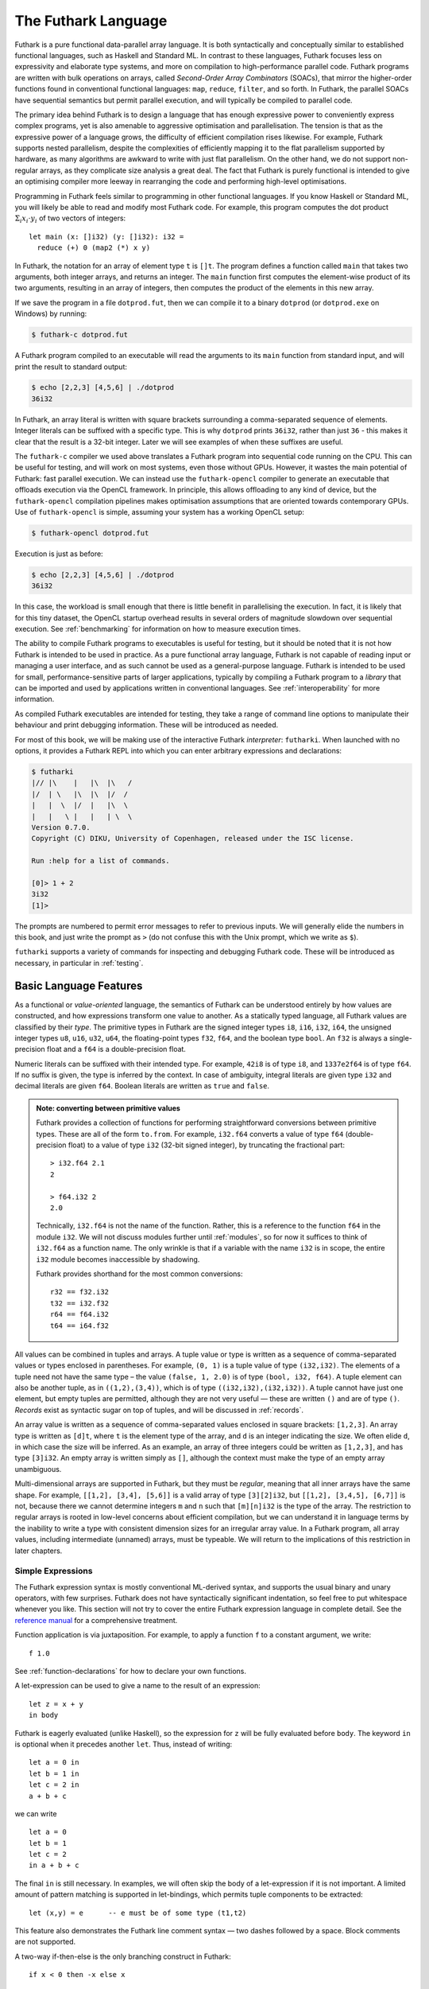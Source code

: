 .. _futlang:

The Futhark Language
====================

Futhark is a pure functional data-parallel array language. It is both
syntactically and conceptually similar to established functional
languages, such as Haskell and Standard ML. In contrast to these
languages, Futhark focuses less on expressivity and elaborate type
systems, and more on compilation to high-performance parallel code.
Futhark programs are written with bulk operations on arrays, called
*Second-Order Array Combinators* (SOACs), that mirror the higher-order
functions found in conventional functional languages: ``map``,
``reduce``, ``filter``, and so forth.  In Futhark, the parallel SOACs
have sequential semantics but permit parallel execution, and will
typically be compiled to parallel code.

The primary idea behind Futhark is to design a language that has enough
expressive power to conveniently express complex programs, yet is also
amenable to aggressive optimisation and parallelisation. The tension is
that as the expressive power of a language grows, the difficulty of
efficient compilation rises likewise. For example, Futhark supports
nested parallelism, despite the complexities of efficiently mapping it
to the flat parallelism supported by hardware, as many algorithms are
awkward to write with just flat parallelism. On the other hand, we do
not support non-regular arrays, as they complicate size analysis a great
deal. The fact that Futhark is purely functional is intended to give an
optimising compiler more leeway in rearranging the code and performing
high-level optimisations.

Programming in Futhark feels similar to programming in other functional
languages. If you know Haskell or Standard ML, you will likely be able
to read and modify most Futhark code. For example, this program computes
the dot product :math:`\Sigma_{i} x_{i}\cdot{}y_{i}` of two vectors of
integers:

::

    let main (x: []i32) (y: []i32): i32 =
      reduce (+) 0 (map2 (*) x y)

In Futhark, the notation for an array of element type ``t`` is
``[]t``. The program defines a function called ``main`` that takes two
arguments, both integer arrays, and returns an integer. The ``main``
function first computes the element-wise product of its two arguments,
resulting in an array of integers, then computes the product of the
elements in this new array.

If we save the program in a file ``dotprod.fut``, then we can compile
it to a binary ``dotprod`` (or ``dotprod.exe`` on Windows) by running:

.. code-block:: none

    $ futhark-c dotprod.fut

A Futhark program compiled to an executable will read the arguments to
its ``main`` function from standard input, and will print the result to
standard output:

.. code-block:: none

    $ echo [2,2,3] [4,5,6] | ./dotprod
    36i32

In Futhark, an array literal is written with square brackets surrounding
a comma-separated sequence of elements. Integer literals can be suffixed
with a specific type. This is why ``dotprod`` prints ``36i32``, rather
than just ``36`` - this makes it clear that the result is a 32-bit
integer. Later we will see examples of when these suffixes are useful.

The ``futhark-c`` compiler we used above translates a Futhark program
into sequential code running on the CPU. This can be useful for testing,
and will work on most systems, even those without GPUs. However, it
wastes the main potential of Futhark: fast parallel execution. We can
instead use the ``futhark-opencl`` compiler to generate an executable
that offloads execution via the OpenCL framework. In principle, this
allows offloading to any kind of device, but the ``futhark-opencl``
compilation pipelines makes optimisation assumptions that are oriented
towards contemporary GPUs. Use of ``futhark-opencl`` is simple, assuming
your system has a working OpenCL setup:

.. code-block:: none

    $ futhark-opencl dotprod.fut

Execution is just as before:

.. code-block:: none

    $ echo [2,2,3] [4,5,6] | ./dotprod
    36i32

In this case, the workload is small enough that there is little
benefit in parallelising the execution. In fact, it is likely that for
this tiny dataset, the OpenCL startup overhead results in several
orders of magnitude slowdown over sequential execution. See
:ref:`benchmarking` for information on how to measure execution times.

The ability to compile Futhark programs to executables is useful for
testing, but it should be noted that it is not how Futhark is intended
to be used in practice. As a pure functional array language, Futhark
is not capable of reading input or managing a user interface, and as
such cannot be used as a general-purpose language. Futhark is intended
to be used for small, performance-sensitive parts of larger
applications, typically by compiling a Futhark program to a *library*
that can be imported and used by applications written in conventional
languages. See :ref:`interoperability` for more information.

As compiled Futhark executables are intended for testing, they take a
range of command line options to manipulate their behaviour and print
debugging information. These will be introduced as needed.

For most of this book, we will be making use of the interactive
Futhark *interpreter*: ``futharki``.  When launched with no options,
it provides a Futhark REPL into which you can enter arbitrary
expressions and declarations:

.. code-block:: none

    $ futharki
    |// |\    |   |\  |\   /
    |/  | \   |\  |\  |/  /
    |   |  \  |/  |   |\  \
    |   |   \ |   |   | \  \
    Version 0.7.0.
    Copyright (C) DIKU, University of Copenhagen, released under the ISC license.

    Run :help for a list of commands.

    [0]> 1 + 2
    3i32
    [1]>

The prompts are numbered to permit error messages to refer to previous
inputs.  We will generally elide the numbers in this book, and just
write the prompt as ``>`` (do not confuse this with the Unix prompt,
which we write as ``$``).

``futharki`` supports a variety of commands for inspecting and
debugging Futhark code.  These will be introduced as necessary, in
particular in :ref:`testing`.

.. _baselang:

Basic Language Features
-----------------------

As a functional or *value-oriented* language, the semantics of Futhark
can be understood entirely by how values are constructed, and how
expressions transform one value to another. As a statically typed
language, all Futhark values are classified by their *type*. The
primitive types in Futhark are the signed integer types ``i8``,
``i16``, ``i32``, ``i64``, the unsigned integer types ``u8``, ``u16``,
``u32``, ``u64``, the floating-point types ``f32``, ``f64``, and the
boolean type ``bool``. An ``f32`` is always a single-precision float
and a ``f64`` is a double-precision float.

Numeric literals can be suffixed with their intended type. For
example, ``42i8`` is of type ``i8``, and ``1337e2f64`` is of type
``f64``. If no suffix is given, the type is inferred by the context.
In case of ambiguity, integral literals are given type ``i32`` and
decimal literals are given ``f64``.  Boolean literals are written as
``true`` and ``false``.

.. admonition:: Note: converting between primitive values

   Futhark provides a collection of functions for performing
   straightforward conversions between primitive types.  These are all
   of the form ``to.from``.  For example, ``i32.f64`` converts a value
   of type ``f64`` (double-precision float) to a value of type ``i32``
   (32-bit signed integer), by truncating the fractional part::

     > i32.f64 2.1
     2

     > f64.i32 2
     2.0

   Technically, ``i32.f64`` is not the name of the function.  Rather,
   this is a reference to the function ``f64`` in the module ``i32``.
   We will not discuss modules further until :ref:`modules`, so for
   now it suffices to think of ``i32.f64`` as a function name.  The
   only wrinkle is that if a variable with the name ``i32`` is in
   scope, the entire ``i32`` module becomes inaccessible by shadowing.

   Futhark provides shorthand for the most common conversions::

     r32 == f32.i32
     t32 == i32.f32
     r64 == f64.i32
     t64 == i64.f32

All values can be combined in tuples and arrays. A tuple value or type
is written as a sequence of comma-separated values or types enclosed in
parentheses. For example, ``(0, 1)`` is a tuple value of type
``(i32,i32)``. The elements of a tuple need not have the same type – the
value ``(false, 1, 2.0)`` is of type ``(bool, i32, f64)``. A tuple
element can also be another tuple, as in ``((1,2),(3,4))``, which is of
type ``((i32,i32),(i32,i32))``. A tuple cannot have just one element,
but empty tuples are permitted, although they are not very useful — these
are written ``()`` and are of type ``()``. *Records* exist as syntactic
sugar on top of tuples, and will be discussed in :ref:`records`.

An array value is written as a sequence of comma-separated values
enclosed in square brackets: ``[1,2,3]``. An array type is written as
``[d]t``, where ``t`` is the element type of the array, and ``d`` is
an integer indicating the size. We often elide ``d``, in which case
the size will be inferred. As an example, an array of three integers
could be written as ``[1,2,3]``, and has type ``[3]i32``.  An empty
array is written simply as ``[]``, although the context must make the
type of an empty array unambiguous.

Multi-dimensional arrays are supported in Futhark, but they must be
*regular*, meaning that all inner arrays have the same shape. For
example, ``[[1,2], [3,4], [5,6]]`` is a valid array of type
``[3][2]i32``, but ``[[1,2], [3,4,5], [6,7]]`` is not, because there
we cannot determine integers ``m`` and ``n`` such that ``[m][n]i32``
is the type of the array. The restriction to regular arrays is rooted
in low-level concerns about efficient compilation, but we can
understand it in language terms by the inability to write a type with
consistent dimension sizes for an irregular array value. In a Futhark
program, all array values, including intermediate (unnamed) arrays,
must be typeable. We will return to the implications of this
restriction in later chapters.

Simple Expressions
~~~~~~~~~~~~~~~~~~

The Futhark expression syntax is mostly conventional ML-derived
syntax, and supports the usual binary and unary operators, with few
surprises.  Futhark does not have syntactically significant
indentation, so feel free to put whitespace whenever you like. This
section will not try to cover the entire Futhark expression language
in complete detail. See the `reference manual
<http://futhark.readthedocs.io>`_ for a comprehensive treatment.

Function application is via juxtaposition. For example, to apply a
function ``f`` to a constant argument, we write:

::

    f 1.0

See :ref:`function-declarations` for how to declare your own
functions.

A let-expression can be used to give a name to the result of an expression:

::

    let z = x + y
    in body

Futhark is eagerly evaluated (unlike Haskell), so the expression for
``z`` will be fully evaluated before ``body``. The keyword ``in`` is optional
when it precedes another ``let``. Thus, instead of writing:

::

    let a = 0 in
    let b = 1 in
    let c = 2 in
    a + b + c

we can write

::

    let a = 0
    let b = 1
    let c = 2
    in a + b + c

The final ``in`` is still necessary. In examples, we will often skip the body
of a let-expression if it is not important. A limited amount of pattern matching is
supported in let-bindings, which permits tuple components to be extracted:

::

    let (x,y) = e      -- e must be of some type (t1,t2)

This feature also demonstrates the Futhark line comment syntax — two
dashes followed by a space. Block comments are not supported.

A two-way if-then-else is the only branching construct in Futhark:

::

    if x < 0 then -x else x

Arrays are indexed using the common row-major notation, as in the
expression ``a[i1, i2, i3, ...]``.  All array accesses are checked at
runtime, and the program will terminate abnormally if an invalid
access is attempted.

Whitespace is used to disambiguate indexing from application to array
literals. For example, the expression ``a b [i]`` means “apply the
function ``a`` to the arguments ``b`` and ``[i]``”, while ``a b[i]``
means “apply the function ``a`` to the argument ``b[i]``”.

Futhark also supports array *slices*. The expression ``a[i:j:s]``
returns a slice of the array ``a`` from index ``i`` (inclusive) to ``j``
(exclusive) with a stride of ``s``. Slicing of multiple dimensions can
be done by separating with commas, and may be intermixed freely with
indexing.

If the stride is positive, then ``i <= j`` must hold, and if the stride
is negative, then ``j <= i`` must hold.

Some syntactic sugar is provided for concisely specifying arrays of intervals of
integers. The expression ``x...y`` produces an array of the integers
from ``x`` to ``y``, both inclusive. The upper bound can be made
exclusive by writing ``x..<y``. For example:

::

    > 1...3
    [1i32, 2i32, 3i32]
    > 1..<3
    [1i32, 2i32]

It is usually necessary to enclose a range expression in parentheses,
because they bind very loosely.  A stride can be provided by writing
``x..y...z``, with the interpretation "first ``x``, then ``y``, up to
``z``". For example:

::

    > 1..3...7
    [1i32, 3i32, 5i32, 7i32]
    > (1..3..<7)
    [1i32, 3i32, 5i32]

The element type of the produced array is the same as the type of the
integers used to specify the bounds, which must all have the same type
(but need not be constants). We will be making frequent use of this
notation thoughout this book.

.. _function-declarations:

Top-Level Definitions
~~~~~~~~~~~~~~~~~~~~~

A Futhark program consists of a sequence of top-level definitions, which
are primarily *function definitions* and *value definitions*. A function
definition has the following form:

::

    let name params... : return_type = body

A function may optionally declare its return type and the types of its
parameters.  If type annotations are not provided, the types are
inferred.  As a concrete example, here is the definition of the
Mandelbrot set iteration step :math:`Z_{n+1} = Z_{n}^{2} + C`, where
:math:`Z_n` is the actual iteration value, and :math:`C` is the
initial point. In this example, all operations on complex numbers are
written as operations on pairs of numbers.  In practice, we would use
a library for complex numbers.

::

    let mandelbrot_step ((Zn_r, Zn_i): (f64, f64))
                        ((C_r, C_i): (f64, f64))
                      : (f64, f64) =
      let real_part = Zn_r*Zn_r - Zn_i*Zn_i + C_r
      let imag_part = 2.0*Zn_r*Zn_i + C_i
      in (real_part, imag_part)

Or equivalently, without specifying the types:

::

    let mandelbrot_step (Zn_r, Zn_i)
                        (C_r, C_i) =
      let real_part = Zn_r*Zn_r - Zn_i*Zn_i + C_r
      let imag_part = 2.0*Zn_r*Zn_i + C_i
      in (real_part, imag_part)

It is generally considered good style to specify the types of the
parameters and the return value when defining top-level functions.
Type inference is mostly used for local and anonymous functions, that
we will get to later.

We can define a constant with very similar notation:

::

    let name: value_type = definition

For example:

::

    let physicists_pi: f64 = 4.0

Top-level definitions are declared in order, and a definition may
refer *only* to those names that have been defined before it
occurs. This means that circular and recursive definitions are not
permitted. We will return to function definitions in
:ref:`size-annotations` and :ref:`polymorphism`, where we will look at
more advanced features, such as parametric polymorphism and implicit
size parameters.

.. admonition:: Note: Loading files into ``futharki``

   At this point you may want to start writing and applying funtions.
   It is possible to do this directly in ``futharki``, but it quickly
   becomes awkward for multi-line functions.  You can use the
   ``:load`` command to read declarations from a file:

   .. code-block:: none

      > :load test.fut
      Loading test.fut

   The ``:load`` command will remove any previously entered
   declarations and provide you with a clean slate.  You can reload
   the file by running ``:load`` without further arguments:

   .. code-block:: none

      > :load
      Loading test.fut

   Emacs users may want to consider `futhark-mode
   <https://github.com/diku-dk/futhark-mode>`_, which is able to load
   the file being edited into ``futharki`` with ``C-c C-l``, and
   provides other useful features as well.

.. admonition:: Exercise: Simple Futhark programming
   :class: exercise

   This is a good time to make sure you can actually write and run a
   Futhark program on your system.  Write a program that contains a
   function ``main`` that accepts as input a parameter ``x : i32``,
   and returns ``x`` if ``x`` is positive, and otherwise the negation
   of ``x``.  Compile your program with ``futhark-c`` and verify that
   it works, then try with ``futhark-opencl``.

   .. admonition:: Solution (click to show)
      :class: solution

      ::

         let main (x: i32): i32 = if x < 0 then -x else x

.. _type-abbreviations:

Type abbreviations
^^^^^^^^^^^^^^^^^^

The previous definition of ``mandelbrot_step`` accepted arguments and
produced results of type ``(f64,f64)``, with the implied understanding
that such pairs of floats represent complex numbers. To make this
clearer, and thus improve the readability of the function, we can use a
*type abbreviation* to define a type ``complex``:

::

    type complex = (f64, f64)

We can now define ``mandelbrot_step`` as follows:

::

    let mandelbrot_step ((Zn_r, Zn_i): complex)
                        ((C_r, C_i): complex)
                      : complex =
        let real_part = Zn_r*Zn_r - Zn_i*Zn_i + C_r
        let imag_part = 2.0*Zn_r*Zn_i + C_i
        in (real_part, imag_part)

Type abbreviations are purely a syntactic convenience — the type
``complex`` is fully interchangeable with the type ``(f64, f64)``::

  > type complex = (f64, f64)
  > let f (x: (f64, f64)): complex = x
  > f (1,2)
  (1.0f64, 2.0f64)

For abstract types, that hide their definition, we have to use the
module system discussed in :ref:`modules`.

Array Operations
----------------

Futhark provides various combinators for performing bulk
transformations of arrays. Judicious use of these combinators is key
to getting good performance. There are two overall categories:
*first-order array combinators*, like ``zip``, that always perform the
same operation, and *second-order array combinators* (*SOAC*\ s), like
``map``, that take a *functional argument* indicating the operation to
perform. SOACs are the basic parallel building blocks of Futhark
programming. While they are designed to resemble familiar higher-order
functions from other functional languages, they have some restrictions
to enable efficient parallel execution.

We can use ``zip`` to transform two arrays to a single array of
pairs:

::

    > zip [1,2,3] [true,false,true]
    [(1i32, true), (2i32, false), (3i32, true)]

Notice that the input arrays may have different types. We can use
``unzip`` to perform the inverse transformation:

::

    > unzip [(1,true),(2,false),(3,true)]
    ([1i32, 2i32, 3i32], [true, false, true])

Be aware that ``zip`` requires all input arrays to have the same
length.  This is checked at runtime.  Transforming between arrays of
tuples and tuples of arrays is common in Futhark programs, as many
array operations accept only one array as input.  Due to a clever
implementation technique, ``zip`` and ``unzip`` usually have no
runtime cost (they are fused into other operations), so you should not
shy away from using them out of efficiency concerns.  For operating on
arrays of tuples with more than two elements, there are
``zip``/``unzip`` variants called ``zip3``, ``zip4``, etc, up to
``zip8``/``unzip8``.

Now let’s take a look at some SOACs.

Map
~~~

The simplest SOAC is probably ``map``. It takes two arguments: a
function and an array. The function argument can be a function name,
or an anonymous function. The function is applied to every element of
the input array, and an array of the result is returned. For example:

::

    > map (\x -> x + 2) [1,2,3]
    [3i32, 4i32, 5i32]

Anonymous functions need not define their parameter- or return types,
but you are free to do so in cases where it aids readability:

::

    > map (\(x:i32): i32 -> x + 2) [1,2,3]
    [3i32, 4i32, 5i32]

The functional argument can also be an operator, which must be enclosed
in parentheses:

::

    > map (!) [true, false, true]
    [false, true, false]

Partially applying operators is also supported using so-called
*operator sections*, with a syntax taken from Haskell:

::

    > map (+2) [1,2,3]
    [3i32, 4i32, 5i32]

    > map (2-) [1,2,3]
    [1i32, 0i32, -1i32]

However, note that the following will *not* work::

    [0]> map (-2) [1,2,3]
    Error at [0]> :1:5-1:8:
    Cannot unify `t2' with type `a0 -> x1' (must be one of i8, i16, i32, i64, u8, u16, u32, u64, f32, f64 due to use at [0]> :1:7-1:7).
    When matching type
      a0 -> x1
    with
      t2

This is because the expression ``(-2)`` is taken as negative number
``-2`` encloses in parentheses.  Instead, we have to write it with an
explicit lambda::

  > map (\x -> x-2) [1,2,3]
  [-1i32, 0i32, 1i32]

There are variants of ``map``, suffixed with an integer, that permit
simultaneous mapping of multiple arrays, which must all have the same
size.  This is supported up to ``map5``. For example, we can perform
an element-wise sum of two arrays:

::

    > map2 (+) [1,2,3] [4,5,6]
    [5i32, 7i32, 9i32]

A combination of ``map`` and ``zip`` can be used to handle arbitrary
numbers of simultaneous arrays.

Be careful when writing ``map`` expressions where the function returns
an array.  Futhark requires regular arrays, so this is unlikely to go
well:

::

    map (\n -> 1...n) ns

Unless the array ``ns`` consists of identical values, this expression
will fail at runtime.

We can use ``map`` to duplicate many other language constructs. For
example, if we have two arrays ``xs:[n]i32`` and ``ys:[m]i32`` — that
is, two integer arrays of sizes ``n`` and ``m`` — we can concatenate
them using:

::

      map (\i -> if i < n then xs[i] else ys[i-n])
          (0..<n+m)

However, it is not a good idea to write code like this, as it hinders
the compiler from using high-level properties to do
optimisation. Using ``map`` with explicit indexing is usually only
necessary when solving complicated irregular problems that cannot be
represented directly.

Scan and Reduce
~~~~~~~~~~~~~~~

While ``map`` is an array transformer, the ``reduce`` SOAC is an array
aggregator: it uses some function of type ``t -> t -> t`` to combine
the elements of an array of type ``[]t`` to a value of type ``t``. In
order to perform this aggregation in parallel, the function must be
*associative* and have a *neutral element* (in algebraic terms,
constitute a `monoid <https://en.wikipedia.org/wiki/Monoid>`_):

-  A function :math:`f` is associative if
   :math:`f(x,f(y,z)) = f(f(x,y),z)` for all :math:`x,y,z`.

-  A function :math:`f` has a neutral element :math:`e` if
   :math:`f(x,e) = f(e,x) = x` for all :math:`x`.

Many common mathematical operators fulfill these laws, such as addition:
:math:`(x+y)+z=x+(y+z)` and :math:`x+0=0+x=x`. But others, like
subtraction, do not. In Futhark, we can use the addition operator and
its neutral element to compute the sum of an array of integers:

::

    > reduce (+) 0 [1,2,3]
    6i32

It turns out that combining ``map`` and ``reduce`` is both powerful
and has remarkable optimisation properties, as we will discuss in
:ref:`soac-algebra`. Many Futhark programs are primarly
``map``-``reduce`` compositions. For example, we can define a function
to compute the dot product of two vectors of integers:

::

    let dotprod (xs: []i32) (ys: []i32): i32 =
      reduce (+) 0 (map2 (*) xs ys)

A close cousin of ``reduce`` is ``scan``, often called *generalised
prefix sum*. Where ``reduce`` produces just one result, ``scan``
produces one result for every prefix of the input array. This is
perhaps best understood with an example:

::

    scan (+) 0 [1,2,3] == [0+1, 0+1+2, 0+1+2+3] == [1, 3, 6]

Intuitively, the result of ``scan`` is an array of the results of
calling ``reduce`` on increasing prefixes of the input array. The last
element of the returned array is equivalent to the result of calling
``reduce``. Like with ``reduce``, the operator given to ``scan`` must
be associative and have a neutral element.

There are two main ways to compute scans: *exclusive* and *inclusive*.
The difference is that the empty prefix is considered in an exclusive
scan, but not in an inclusive scan. Computing the exclusive ``+``-scan
of ``[1,2,3]`` thus gives ``[0,1,3]``, while the inclusive
``+``-scan is ``[1,3,6]``. The ``scan`` in Futhark is inclusive, but
it is easy to generate a corresponding exclusive scan simply by
prepending the neutral element and removing the last element.

While the idea behind ``reduce`` is probably familiar, ``scan`` is a
little more esoteric, and mostly has applications for handling
problems that do not seem parallel at first glance. Several examples
are discussed in :ref:`segmentation-and-flattening`.

Filtering
~~~~~~~~~

We have seen ``map``, which permits us to change all the elements of
an array, and we have seen ``reduce``, which lets us collapse all the
elements of an array.  But we still need something that lets us remove
some, but not all, of the elements of an array. This SOAC is
``filter``, which keeps only those elements of an array that satisfy
some predicate.

::

    > filter (<3) [1,5,2,3,4]
    [1i32, 2i32]

The use of ``filter`` is mostly straightforward, but there are some
patterns that may appear subtle at first glance. For example, how do
we find the *indices* of all nonzero entries in an array of integers?
Finding the values is simple enough:

::

    > filter (!=0) [0,5,2,0,1]
    [5i32, 2i32, 1i32]

But what are the corresponding indices? We can solve this using a
combination of ``zip``, ``filter``, and ``unzip``:

::

    > let indices_of_nonzero (xs: []i32): []i32 =
        let n = length xs
        let xs_and_is = zip xs (0..<n)
        let xs_and_is' = filter (\(x,_) -> x != 0) xs_and_is
        let (_, is') = unzip xs_and_is'
        in is'
    > indices_of_nonzero [1, 0, -2, 4, 0, 0]
    [0i32, 2i32, 3i32]

Be aware that ``filter`` is a somewhat expensive SOAC, corresponding
roughly to a ``scan`` plus a ``map``.

The idiom ``0..<n`` for constructing an array of the valid indices
into an array of size ``n`` is so common that a predefined library
function ``iota`` exists for this purpose::

  > iota 5
  [0i32, 1i32, 2i32, 3i32, 4i32]

The term ``iota`` is inherited from APL, where the corresponding
operation is written with an actual ⍳.

.. _sequential-loops:

Sequential Loops
~~~~~~~~~~~~~~~~

Futhark does not directly support recursive functions, but instead
provides syntactical sugar for expressing the equivalent of certain
tail-recursive functions. Consider the following hypothetical
tail-recursive formulation of a function for computing the Fibonacci
numbers

::

    let fibhelper(x: i32, y: i32, n: i32): i32 =
      if n == 1 then x else fibhelper(y, x+y, n-1)

    let fib(n: i32): i32 = fibhelper(1,1,n)

We cannot write this directly in Futhark, but we can express the same
idea using the ``loop`` construct:

::

    let fib(n: i32): i32 =
      let (x, _) = loop (x, y) = (1,1) for i < n do (y, x+y)
      in x

The semantics of this loop is precisely as in the tail-recursive
function formulation. In general, a loop

::

    loop pat = initial for i < bound do loopbody

has the following semantics:

#. Bind ``pat`` to the initial values given in ``initial``.

#. While ``i < bound``, evaluate ``loopbody``, rebinding ``pat`` to be
   the value returned by the body. At the end of each iteration,
   increment ``i`` by one.

#. Return the final value of ``pat``.

Semantically, a loop-expression is completely equivalent to a call to its
corresponding tail-recursive function.

For example, denoting by ``t`` the type of ``x``, the loop

::

    loop x = a for i < n do
      g(x)

has the semantics of a call to the following tail-recursive function:

::

    let f(i: i32, n: i32, x: t): t =
      if i >= n then x
      else f(i+1, n, g(x))

    -- the call
    let x = f(i, n, a)
    in body

The syntax shown above is actually just syntactical sugar for a common
special case of a *for-in* loop over an integer range, which is written
as:

::

    loop pat = initial for xpat in xs do loopbody

Here, ``xpat`` is an arbitrary pattern that matches an element of the
array ``xs``. For example:

::

    loop acc = 0 for (x,y) in zip xs ys do
      acc + x * y

The purpose of the loop syntax is partly to render some sequential computations slightly
more convenient, but primarily to express certain very specific forms of
recursive functions, specifically those with a fixed iteration count.
This property is used for analysis and optimisation by the Futhark
compiler. In contrast to most functional languages, Futhark does not
properly support recursion, and users are therefore required to use the loop syntax
for sequential loops.

Apart from ``for``-loops, Futhark also supports ``while``-loops. These loops
do not provide as much information to the compiler, but can be used
for convergence loops, where the number of iterations cannot be
predicted in advance. For example, the following program doubles a
given number until it exceeds a given threshold value:

::

    let main(x: i32, bound: i32): i32 =
      loop x while x < bound do x * 2

In all respects other than termination criteria, ``while``-loops
behave identically to ``for``-loops.

For brevity, the initial value expression can be elided, in which case
an expression equivalent to the pattern is implied. This feature is
easier to understand with an example. The loop

::

    let fib(n: i32): i32 =
      let x = 1
      let y = 1
      let (x, _) = loop (x, y) = (x, y) for i < n do (y, x+y)
      in x

can also be written:

::

    let fib(n: i32): i32 =
      let x = 1
      let y = 1
      let (x, _) = loop (x, y) for i < n do (y, x+y)
      in x

This style of code can sometimes make imperative code look more natural.

.. admonition:: Note: Type-checking with ``futharki``

   If you are uncertain about the type of some Futhark expression, the
   ``:type`` command (or ``:t`` for short) can help.  For example::

     > :t 2
     2 : i32

     > :t (+2)
     (+ 2) : i32 -> i32

   You will also be informed if the expression is ill-typed::

     [1]> :t true : i32
     Error at [1]> :1:1-1:10:
     Couldn't match expected type `i32' with actual type `bool'.
     When matching type
       i32
     with
       bool

.. _in-place-updates:

In-Place Updates
----------------

While Futhark is an uncompromisingly pure functional language, it may
occasionally prove useful to express certain algorithms in an
imperative style. Consider a function for computing the :math:`n`
first Fibonacci numbers:

::

    let fib (n: i32): []i32 =
      -- Create "empty" array.
      let arr = replicate n 0
      -- Fill array with Fibonacci numbers.
      in loop (arr) for i < n-2 do
           arr with [i+2] = arr[i] + arr[i+1]

The notation ``arr with [i+2] = arr[i] + arr[i+1]`` produces an array
equivalent to ``arr``, but with a new value for the element at
position ``i+2``.  A shorthand syntax is available for the (common)
case where we immediately bind the array to a variable of the same
name::

  let arr = arr with [i+2] = arr[i] + arr[i+1]

  -- Can be shortened to:

  let arr[i+2] = arr[i] + arr[i+1]

If the array ``arr`` were to be copied for each iteration of the loop,
we would spend a lot of time moving around data, even though it is
clear in this case that the ”old” value of ``arr`` will never be used
again. Precisely, what should be an algorithm with complexity
:math:`O(n)` would become :math:`O(n^2)`, due to copying the size
:math:`n` array (an :math:`O(n)` operation) for each of the :math:`n`
iterations of the loop.

To prevent this copying, Futhark updates the array *in-place*, that
is, with a static guarantee that the operation will not require any
additional memory allocation, or copying the array. An *in-place
update* can modify the array in time proportional to the elements
being updated (:math:`O(1)` in the case of the Fibonacci function),
rather than time proportional to the size of the final array, as would
the case if we perform a copy. In order to perform the update without
violating referential transparency, Futhark must know that no other
references to the array exists, or at least that such references will
not be used on any execution path following the in-place update.

In Futhark, this is done through a type system feature called
*uniqueness types*, similar to, although simpler than, the uniqueness
types of the programming language Clean.  Alongside a (relatively)
simple aliasing analysis in the type checker, this extension is sufficient to
determine at compile time whether an in-place modification is safe,
and signal a compile time error if in-place updates are used in a way
where safety cannot be guaranteed.

The simplest way to introduce uniqueness types is through examples. To
that end, let us consider the following function definition.

::

    let modify (a: *[]i32) (i: i32) (x: i32): *[]i32 =
      a with [i] = a[i] + x

The function call ``modify a i x`` returns :math:`a`, but where the
element at index ``i`` has been increased by :math:`x`. Notice the
asterisks: in the parameter declaration ``(a: *[i32])``, the asterisk
means that the function ``modify`` has been given “ownership” of the
array :math:`a`, meaning that any caller of ``modify`` will never
reference array :math:`a` after the call again. In particular,
``modify`` can change the element at index ``i`` without first copying
the array, i.e.  ``modify`` is free to do an in-place
modification. Furthermore, the return value of ``modify`` is also
unique - this means that the result of the call to ``modify`` does not
share elements with any other visible variables.

Let us consider a call to ``modify``, which might look as follows.

::

    let b = modify a i x

Under which circumstances is this call valid? Two things must hold:

#. The type of ``a`` must be ``*[]i32``, of course.

#. Neither ``a`` or any variable that *aliases* ``a`` may be used on any
   execution path following the call to ``modify``.

When a value is passed as a unique-typed argument in a function call, we
say that the value is *consumed*, and neither it nor any of its
*aliases* (see below) can be used again. Otherwise, we would break the
contract that gives the function liberty to manipulate the argument
however it wants. Notice that it is the type in the argument declaration
that must be unique - it is permissible to pass a unique-typed variable
as a non-unique argument (that is, a unique type is a subtype of the
corresponding nonunique type).

A variable :math:`v` aliases :math:`a` if they may share some elements,
for instance by an overlap in memory. As the most trivial case, after evaluating the
binding ``b = a``, the variable ``b`` will alias ``a``. As another
example, if we extract a row from a two-dimensional array, the row will
alias its source:

::

    let b = a[0] -- b is aliased to a
                 -- (assuming a is not one-dimensional)

Most array combinators produce fresh arrays that initially alias no
other arrays in the program. In particular, the result of ``map f a``
does not alias ``a``. One exception is array slicing, where the result
is aliased to the original array.

Let us consider the definition of a function returning a unique array:

.. code-block:: none

    let f(a: []i32): *[]i32 = e

Notice that the argument, ``a``, is non-unique, and hence we cannot modify
it inside the function. There is another restriction as well: ``a`` must
not be aliased to our return value, as the uniqueness contract requires
us to ensure that there are no other references to the unique return
value. This requirement would be violated if we permitted the return
value in a unique-returning function to alias its (non-unique)
parameters.

To summarise: *values are consumed by being the source in a in-place
binding, or by being passed as a unique parameter in a function
call*. We can crystallise valid usage in the form of three principal
rules:

**Uniqueness Rule 1**
    When a value is consumed — for example, by being passed in the place
    of a unique parameter in a function call, or used as the source in a
    in-place expression, neither that value, nor any value that aliases
    it, may be used on any execution path following the function call. A
    violation of this rule is as follows::

      let b = a with [i] = 2 in -- Consumes 'a'
      f(b,a) -- Error: a used after being consumed


**Uniqueness Rule 2**
    If a function definition is declared to return a unique value, the
    return value (that is, the result of the body of the function) must
    not share memory with any non-unique arguments to the function. As a
    consequence, at the time of execution, the result of a call to the
    function is the only reference to that value. A violation of this
    rule is as follows::

      let broken (a: [][]i32, i: i32): *[]i32 =
        a[i] -- Error: Return value aliased with 'a'.

**Uniqueness Rule 3**
    If a function call yields a unique return value, the caller has
    exclusive access to that value. At *the point the call returns*, the
    return value may not share memory with any variable used in any
    execution path following the function call. This rule is
    particularly subtle, but can be considered a rephrasing of
    Uniqueness Rule 2 from the “calling side”.

It is worth emphasising that everything related to uniqueness types is
implemented as a static analysis. *All* violations of the uniqueness
rules will be discovered at compile time (during type-checking), leaving
the code generator and runtime system at liberty to exploit them for
low-level optimisation.

When To Use In-Place Updates
~~~~~~~~~~~~~~~~~~~~~~~~~~~~

If you are used to programming in impure languages, in-place updates
may seem a natural and convenient tool that you may use
frequently. However, Futhark is a functional array language, and
should be used as such.  In-place updates are restricted to simple
cases that the compiler is able to analyze, and should only be used
when absolutely necessary. Most Futhark programs are written without
making use of in-place updates at all.

Typically, we use in-place updates to efficiently express sequential
algorithms that are then mapped on some array. Somewhat
counter-intuitively, however, in-place updates can also be used for
expressing irregular nested parallel algorithms (which are otherwise
not expressible in Futhark), albeit in a low-level way. The key here
is the array combinator ``scatter``, which writes to several positions
in an array in parallel. Suppose we have an array ``is`` of type
``[n]i32``, an array ``vs`` of type ``[n]t`` (for some ``t``), and an
array ``as`` of type ``[m]t``. Then the expression ``scatter as is
vs`` morally computes

.. code-block:: none

      for i in 0..n-1:
        j = is[i]
        v = vs[i]
        as[j] = v

and returns the modified ``as`` array. The old ``as`` array is marked
as consumed and may not be used anymore. Parallel ``scatter`` can be
used, for instance, to implement efficiently the radix sort algorithm, as
demonstrated in :ref:`radixsort`.

.. _size-annotations:

Size Annotations
----------------

Functions on arrays typically impose constraints on the shape of their
parameters, and often the shape of the result depends on the shape of
the parameters. Futhark provides a language construct called *size
annotations*, that give the programmer the option of encoding these
properties directly into the type of a function. Consider first the
trivial case of a function that packs a single ``i32`` value in an
array:

::

    let singleton (x: i32): [1]i32 = [x]

We explicitly annotate the return type to state that this function
returns a single-element array.

For expressing constraints among the sizes of the parameters, Futhark
provides *size parameters*. Consider the definition of dot product we
have used so far:

::

    let dotprod (xs: []i32) (ys: []i32): i32 =
      reduce (+) 0 (map2 (*) xs ys)

The ``dotprod`` function assumes that the two input arrays have the
same size, or else the ``map2`` will fail. However, this constraint is
not visible in the type of the function. Size parameters allow us to
make this explicit:

::

    let dotprod [n] (xs: [n]i32) (ys: [n]i32): i32 =
      reduce (+) 0 (map2 (*) xs ys)

The ``[n]`` preceding the *value parameters* (``xs`` and ``ys``) is
called a *size parameter*, which lets us assign a name to the dimensions
of the value parameters. A size parameter must be used at least once in
the type of a value parameter, so that a concrete value for the size
parameter can be determined at runtime. Size parameters are *implicit*,
and need not an explicit argument when the function is called. For
example, the ``dotprod`` function can be used as follows:

::

    > dotprod [1,2] [3,4]
    11i32

A size parameter is in scope in both the body of a function and its
return type, which we can use, for instance, for defining a function for computing
averages:

::

    let average [n] (xs: [n]f64): f64 =
      reduce (+) 0 xs / f64 n

Size parameters are always of type ``i32``, and in fact, *any*
``i32``-typed variable in scope can be used as a size annotation. This feature
lets us define a function that replicates an integer some number of
times:

::

    let replicate_i32 (n: i32) (x: i32): [n]i32 =
      map (\_ -> x) (0..<n)

In :ref:`polymorphism` we will see how to write a polymorphic
``replicate`` function that works for any type.

As a more complicated example of using size parameters, consider
multipliying two matrixes ``x`` and ``y``.  This is only defined if
the number of columns in ``x`` equals the number of rows in ``y``.  In
Futhark, we can encode this as follows:

::

    let matmult [n][m][p] (x: [n][m]i32, y: [m][p]i32): [n][p]i32 =
      map (\xr -> map (dotprod xr) (transpose y)) x

Three sizes are involved, ``n``, ``m``, and ``p``.  We indicate that
the number of columns in ``x`` must match the number of columns in
``y``, and that the size of the returned matrix has the same number of
rows as ``x``, and the same number of columns as ``y``.

Be aware that size annotations are checked dynamically, not
statically.  Whenever we call a function or return a value, an error
is raised if its size does not match the annotations. However, nothing
prevents th following expression from passing the type checker:

::

    > :t dotprod [1,2] [1,2,3]
    dotprod [1, 2] [1, 2, 3] : i32

Although it will fail if actually executed::

  [1]> dotprod [1,2] [1,2,3]
  Error at [1]> :1:1-1:21 -> [35]> :1:35-1:44: Size annotation 2 does not match observed size 3.

Presently, only variables and constants are legal as size annotations.
This restriction means that the following function definition is not valid:

::

    let doubleup [n] (xs: [n]i32): [2*n]i32 =
      map (\i -> xs[i/2]) (0..<n*2)

While size annotations are a simple and limited mechanism, they can help
make hidden invariants visible to users of your code. In some cases,
size annotations also help the compiler generate better code, as it
becomes clear which arrays are supposed to have the same size, and lets
the compiler hoist out checking as far as possible.

Size parameters are also permitted in type abbreviations. As an example,
consider a type abbreviation for a vector of integers:

::

    type intvec [n] = [n]i32

We can now use ``intvec [n]`` to refer to integer vectors of size ``n``:

::

    let x: intvec [3] = [1,2,3]

A type parameter can be used multiple times on the right-hand side of
the definition; perhaps to define an abbreviation for square matrices:

::

    type sqmat [n] = [n][n]i32

The brackets surrounding ``[n]`` and ``[3]`` are part of the notation,
not the parameter itself, and are used for disambiguating size
parameters from the *type parameters* we shall discuss in
:ref:`polymorphism`.

Parametric types must always be fully applied. Using ``intvec`` by
itself (without a type argument) is an error.

.. _records:

Records
-------

Semantically, a record is a finite map from labels to values. These are
supported by Futhark as a convenient syntactic extension on top of
tuples. A label-value pairing is often called a *field*. As an example,
let us return to our previous definition of complex numbers:

::

    type complex = (f64, f64)

We can make the role of the two floats clear by using a record instead.

::

    type complex = {re: f64, im: f64}

We can construct values of a record type with a *record expression*, which
consists of field assignments enclosed in curly braces:

::

    let sqrt_minus_one = {re = 0.0, im = -1.0}

The order of the fields in a record type or value does not matter, so
the following definition is equivalent to the one above:

::

    let sqrt_minus_one = {im = -1.0, re = 0.0}

In contrast to most other programming languages, record types in Futhark
are *structural*, not *nominal*. This means that the name (if any) of a
record type does not matter. For example, we can define a type
abbreviation that is equivalent to the previous definition of
``complex``:

::

    type another_complex = {re: f64, im: f64}

The types ``complex`` and ``another_complex`` are entirely
interchangeable. In fact, we do not need to name record types at all;
they can be used anonymously:

::

    let sqrt_minus_one: {re: f64, im: f64} = {re = 0.0, im = -1.0}

However, for readability purposes it is usually a good idea to use type
abbreviations when working with records.

There are two ways to access the fields of records. The first is by
*field projection*, which is done by dot notation known from most other
programming languages. To access the ``re`` field of the
``sqrt_minus_one`` value defined above, we write ``sqrt_minus_one.re``.

The second way of accessing field values is by pattern matching, just
like we do with tuples. A record pattern is similar to a record
expression, and consists of field patterns enclosed in curly braces. For
example, a function for adding complex numbers could be defined as:

::

    let complex_add ({re = x_re, im = x_im}: complex)
                    ({re = y_re, im = y_im}: complex)
                  : complex =
      {re = x_re + y_re, im = x_im + y_im}

As with tuple patterns, we can use record patterns in both function
parameters, ``let``-bindings, and ``loop`` parameters.

As a special syntactic convenience, we can elide the ``= pat`` part of a
record pattern, which will bind the value of the field to a variable of
the same name as the field. For example:

::

    let conj ({re, im}: complex): complex =
      {re = re, im = -im}

This convenience is also present in tuple expressions. If we elide the
definition of a field, the value will be taken from the variable in
scope with the same name:

::

    let conj ({re, im}: complex): complex =
      {re, im = -im}

Tuples as a Special Case of Records
~~~~~~~~~~~~~~~~~~~~~~~~~~~~~~~~~~~

In Futhark, tuples are merely records with numeric labels starting from
1. For example, the types ``(i32,f64)`` and ``{1:i32,2:f64}`` are
indistinguishable. The main utility of this equivalence is that we can
use field projection to access the components of tuples, rather than
using a pattern in a ``let``-binding. For example, we can say ``foo.1``
to extract the first component of a tuple.

Notice that the fields of a record must constitute a prefix of the
positive numbers for it to be considered a tuple. The record type
``{1:i32,3:f64}`` does not correspond to a tuple, and neither does
``{2:i32,3:f64}`` (but ``{2:f64,1:i32}`` is equivalent to the tuple
``(i32,f64)``, because field order does not matter).

.. _polymorphism:

Parametric Polymorphism
-----------------------

Consider the replication function we wrote earlier::

    let replicate_i32 (n: i32) (x: i32): [n]i32 =
      map (\_ -> x) (0..<n)

This function works only for replicating values of type ``i32``.  If
we wanted to replicate, say, bools, we would have to write another
function::

    let replicate_bool (n: i32) (x: bool): [n]bool =
      map (\_ -> x) (0..<n)

This duplication is not particularly nice.  Since the only difference
between the two functions is the type of the ``x`` parameter, and we
don't actually use any ``i32``-specific operations in
``replicate_i32``, or ``bool``-specific operations in
``replicate_bool``, we ought to be able to write a single function
that is *parameterised* over the element type.  In some languages,
this is done with *generics*, or *template functions*.  In ML-derived
languages, including Futhark, we use *parametric polymorphism*.  Just
like the size parameters we saw earlier, a Futhark function may have
*type parameters*.  These are written as a name preceded by an
apostrophe.  As an example, this is a polymorphic version of
``replicate``::

    let replicate 't (n: i32) (x: t): [n]t =
      map (\_ -> x) (0..<n)

Notice how the type parameter binding is written as ``'t``; we use just
``t`` to refer to the parametric type in the ``x`` parameter and the
function return type.  Type parameters may be freely intermixed with
size parameters, but must precede all ordinary parameters.  Just as
with size parameters, we do not need to explicitly pass the types when
we call a polymorphic function; they are automatically deduced from
the concrete parameters.

We can also use type parameters when defining type abbreviations::

    type triple 't = [3]t

And of course, these can be intermixed with size parameters::

    type vector 't [n] = [n]t

In contrast to function definitions, the order of parameters in a type
*does* matter.  Hence, ``vector i32 [3]`` is correct, and ``vector [3]
i32`` would produce an error.

We might try to use parametric types to further refine our previous
definition of complex numbers, by making it polymorphic in the
representation of scalar numbers::

    type complex 't = {re: t, im: t}

This type abbreviation is fine, but we will find it difficult to write
useful functions with it.  Consider an attempt to define complex
addition::

    let complex_add 't ({re = x_re, im = x_im}: complex t)
                       ({re = y_re, im = y_im}: complex t)
                  : complex t =
      {re = ?, im = ?}

How do we perform an addition ``x_re`` and ``y_re``?  These are both
of type ``t``, of which we know nothing.  For all we know, they might
be instantiated to something that is not numeric at all.  Hence, the
Futhark compiler will prevent us from using the ``+`` operator.  In
some language, such as Haskell, facilities such as *type classes* to
support restrictired polymorphism, where we can require that an
instantiation of a type variable supports certain operations (like
``+``).  Futhark does not have type classes, but it does support
programming with certain kinds of higher-order functions and it does
have a powerful module system. The support for higher-order functions
in Futhark and the module system are the subjects of the following
sections.

.. _higher-order-functions:

Higher-Order Functions
----------------------

Futhark supports certain kinds of higher-order functions. For
performance reasons, certain restrictions apply, which means that
Futhark can eliminate higher-order functions at compile time through a
technique called *defunctionalization* :cite:`hovgaard18thesis,tfp18hovgaard`. From
a programmer's point-of-view, the main restrictions are the following:

1. Functions may not be stored inside arrays.
2. Functions may not be returned from branches in conditional
   expressions.
3. Functions are not allowed in loop parameters.

Whereas these restrictions seem daunting, functions may still be
grouped in records and tuples and such structures may be passed to
functions and even returned by functions. In effect, quite a few
functional design patterns may be applied, ranging from defining
polymorphic higher-order functions, for the purpose of obtaining a
high degree of abstraction and code reuse (e.g., for defining program
libraries), to specific uses of higher-order functions for
representing various concepts as functions. Examples of such uses
include a library for type-indexed compact serialisation (and
deserialisation) of Futhark values
:cite:`tfp05elsman,functional-pearl-pickler-combinators` and encoding
of Conal Elliott's functional images :cite:`Elliott03:FOP`.

We have seen earlier how annonymous functions may be constructed and
passed as arguments to SOACs. Here is an example annoymous function
that takes parameters ``x``, ``y``, and ``z``, returns a value of type ``t``, and
has body `e`:

::

    \x y z: t -> e

Futhark allows for the programmer to specify so-called *sections*,
which provide a way to form implicit eta-expansions of partially
applied operations. Sections are encapsulated in parentheses. Assuming
``binop`` is a binary operator, such as ``+``, the section ``(binop)``
is equivalent to the expression ``\x y -> x binop y``. Similarly, the
section ``(x binop)`` is equivalent to the expression ``\y -> x binop
y`` and the section ``(binop y)`` is equivalent to the expression ``\x
-> x binop y``.

For making it easy to select fields from records (and tuples), a
select-section may be used. An example is the section ``(.a.b.c)``,
which is equivalent to the expression ``\y -> y.a.b.c``. Similarly,
the example section ``(.[i])``, for indexing into an array, is
equivalent to the expression ``\y -> y[i]``.

At a high level, Futhark functions are values, which can be used as
any other values. However, to ensure that the Futhark compiler is able
to compile the higher-order functions efficiently via
defunctionalisation, certain type-driven restrictions exist on how
functions can be used, as described earlier. Moreover, for Futhark to
support higher-order polymorphic functions, type variables, when
bound, are divided into non-lifted (bound with an apostrophe,
e.g. ``'t``), and lifted (bound with an apostrophe and a hat,
e.g. ``'^t``). Only lifted type parameters may be instantiated with a
functional type. Within a function, a lifted type parameter is treated
as a functional type. All abstract types declared in modules (see
:ref:`modules`) are considered non-lifted, and may not be functional.

Uniqueness typing generally interacts poorly with higher-order
functions. The issue is that there is no way to express, in the type
of a function, how many times a function argument is applied, or to
what, which means that it will not be safe to pass a function that consumes
its argument. The following two conservative rules govern the
interaction between uniqueness types and higher-order functions:

1. In the expression ``let p = e in ...``, if any in-place update
   takes place in the expression ``e``, the value bound by ``p`` must
   not be or contain a function.
2. A function that consumes one of its arguments may not be passed as
   a higher-order argument to another function.

A number of higher-order utility functions are available at
top-level. Amongst these are the following quite useful functions:

::

    val const '^a '^b  : a -> b -> a          -- constant function
    val id    '^a      : a -> a               -- identity function
    val |>    '^a '^b  : a -> (a -> b) -> b   -- pipe right
    val <|    '^a '^b  : (a -> b) -> a -> b   -- pipe left

    val >->     '^a '^b '^c : (a -> b) (b -> c) -> a -> c
    val <-<     '^a '^b '^c : (b -> c) (a -> b) -> a -> c

    val curry   '^a '^b '^c : ((a,b) -> c) -> a -> b -> c
    let uncurry '^a '^b '^c : (a -> b -> c) -> (a,b) -> c

.. _modules:

Modules
-------

When most programmers think of module systems, they think of rather
utilitarian systems for namespace control and splitting programs
across multiple files. And in most languages, the module system is
indeed little more than this. But in Futhark, we have adopted an
ML-style higher-order module system that permits *abstraction* over
modules :cite:`Elsman:2018:SIH:3243631.3236792`. The module system is
not just a method for organising Futhark programs, it is also a
powerful facility for writing generic code. Most importantly, all
module language constructs are eliminated from the program at compile
time, using a technique called static interpretation
:cite:`elsman99,Annenkov:phdthesis`. As a consequence, from a
programmer's perspective, there is no overhead involved with making
use of module language features.

Simple Modules
~~~~~~~~~~~~~~

At the most basic level, a *module* (called a *structure* in Standard ML)
is merely a collection of declarations

::

    module add_i32 = {
      type t = i32
      let add (x: t) (y: t): t = x + y
      let zero: t = 0
    }

Now, ``add_i32.t`` is an alias for the type ``i32``, and ``Addi32.add``
is a function that adds two values of type ``i32``. The only peculiar
thing about this notation is the equal sign before the opening brace.
The declaration above is actually a combination of a *module binding*

::

    module add_i32 = ...

and a *module expression*

::

    {
      type t = i32
      let add (x: t) (y: t): t = x + y
      let zero: t = 0
    }

In this case, the module expression encapsulates a number of
declarations enclosed in curly braces. In general, as the name
suggests, a module expression is an expression that returns a
module. A module expression is syntactically and conceptually distinct
from a regular value expression, but serves much the same purpose. The
module language is designed such that evaluation of a module
expression can always be done at compile time.

Apart from a sequence of declarations, a module expression can also be
merely the name of another module

::

    module foo = add_i32

Now every name defined in ``add_i32`` is also available in ``foo``. At
compile-time, only a single version of the ``add`` function is defined.

Module Types
~~~~~~~~~~~~

What we have seen so far is nothing more than a simple namespacing
mechanism. The ML module system only becomes truly powerful once we
introduce module types and parametric modules (in Standard ML, these are
called *signatures* and *functors*).

A module type is the counterpart to a value type. It describes which
names are defined, and as what. We can define a module type that
describes ``add_i32``:

::

    module type i32_adder = {
      type t = i32
      val add : t -> t -> t
      val zero : t
    }

As with modules, we have the notion of a *module type expression*. In
this case, the module type expression is a sequence of *specifications* enclosed
in curly braces. A specification specifies how a name must be
defined: as a value (including functions) of some type, as a type
abbreviation, or as an abstract type (which we will return to later).

We can assert that some module implements a specific module type via a
*module type ascription*:

::

    module foo = add_i32 : i32_adder

Syntactic sugar lets us move the module type to the left of the equal
sign:

::

    module add_i32: i32_adder = {
      ...
    }

When we are ascribing a module with a module type, the module type
functions as a filter, removing anything not explicitly mentioned in the
module type:

::

    module bar = add_i32 : { type t = int
                             val zero : t }

An attempt to access ``bar.add`` will result in a compilation error,
as the ascription has hidden it. This is known as an *opaque*
ascription, because it obscures anything not explicitly mentioned in
the module type. The module systems in Standard ML and OCaml support
both opaque and *transparent* ascription, but in Futhark we support
only opaque ascription.  This example also demonstrates the use of an
anonymous module type.  Module types are structural (just like value
types), and are named only for convenience.

We can use type ascription with abstract types to hide the definition of
a type from the users of a module:

::

    module speeds: { type thing
                     val car : thing
                     val plane : thing
                     val futhark : thing
                     val speed : thing -> i32 } = {
      type thing = i32

      let car: thing = 0
      let plane: thing = 1
      let futhark: thing = 2

      let speed (x: thing): i32 =
        if      x == car     then 120
        else if x == plane   then 800
        else if x == futhark then 10001
        else                      0 -- will never happen
    }

The (anonymous) module type asserts that a distinct type ``thing``
must exist, but does not mention its definition. There is no way for a
user of the ``speeds`` module to do anything with a value of type
``speeds.thing`` apart from passing it to ``speeds.speed``. The
definition is entirely abstract. Furthermore, no values of type
``speeds.thing`` exists except those that are created by the ``speeds``
module.

.. _parametric-modules:

Parametric Modules
~~~~~~~~~~~~~~~~~~

While module types serve some purpose for namespace control and
abstraction, their most interesting use is in the definition of
parametric modules. A parametric module is conceptually equivalent to a
function. Where a function takes a value as input and produces a value,
a parametric module takes a module and produces a module. For example,
given a module type

::

    module type monoid = {
      type t
      val add : t -> t -> t
      val zero : t
    }

We can define a parametric module that accepts a module satisfying the
``monoid`` module type, and produces a module containing a function for
collapsing an array

::

    module sum (M: monoid) = {
      let sum (a: []M.t): M.t =
        reduce M.add M.zero a
    }

There is an implied assumption here, which is not captured by the type
system: the function ``add`` must be associative and have ``zero`` as
its neutral element. These constraints are from the parallel semantics
of ``reduce``, and the algebraic concept of a *monoid*. Note that in
``monoid``, no definition is given of the type ``t`` - we only assert
that there must be some type ``t``, and that certain operations are
defined for it.

We can use the parametric module ``sum`` thus

::

      module sum_i32 = sum add_i32

We can now refer to the function ``sum_i32.sum``, which has type
``[]i32 -> i32``. The type is only abstract inside the definition of the
parametric module. We can instantiate ``sum`` again with another module;
this one anonymous

::

    module prod_f64 = sum {
      type t = f64
      let add (x: f64) (y: f64): f64 = x * y
      let zero: f64 = 1.0
    }

The function ``prod_f64.sum`` has type ``[]f64 -> f64``, and computes
the product of an array of numbers (we should probably have picked a
more generic name than ``sum`` for this function).

Operationally, each application of a parametric module results in its
definition being duplicated and references to the module parameter
replace by references to the concrete module argument. This is quite
similar to how C++ templates are implemented. Indeed, parametric modules
can be seen as a simplified variant with no specialisation, and with
module types to ensure rigid type checking. In C++, a template is
type-checked when it is instantiated, whereas a parametric module is
type-checked when it is defined.

Parametric modules, like other modules, can contain more than one
declaration. This is useful for giving related functionality a common
abstraction, for example to implement linear algebra operations that are
polymorphic over the type of scalars. This example uses an anonymous
module type for the module parameter, and the declaration, which brings
the names from a module into the current scope

::

      module linalg(M : {
        type scalar
        val zero : scalar
        val add : scalar -> scalar -> scalar
        val mul : scalar -> scalar -> scalar
      }) = {
        open M

        let dotprod [n] (xs: [n]scalar) (ys: [n]scalar)
          : scalar =
          reduce add zero (map2 mul xs ys)

        let matmul [n] [p] [m] (xss: [n][p]scalar)
                               (yss: [p][m]scalar)
          : [n][m]scalar =
          map (\xs -> map (dotprod xs) (transpose yss)) xss
      }

.. _other-files:

Importing other files
~~~~~~~~~~~~~~~~~~~~~

While Futhark's module system is not directly file-oriented, there is
still a close interaction.  You can access code in other files as
follows::

  import "module"

The above will include all non-``local`` top-level definitions from
``module.fut`` is and make them available in the current Futhark
program.  The ``.fut`` extension is implied.

You can also include files from subdirectories::

  import "path/to/a/file"

The above will include the file ``path/to/a/file.fut`` relative to the
including file.

If we are defining a top-level function (or any other top-level
construct) that we do not want to be visible outside the current file,
we can prefix it with ``local``::

  local let i_am_hidden x = x + 2

Qualified imports are possible, where a module is created for the
file::

  module M = import "module"

In fact, a plain ``import "module"`` is equivalent to::

  local open import "module"

This opens ``"module"`` in the current file, but does not propagate
its contents to anything that is in turn ``import``-ing the current
file.
